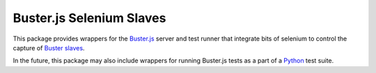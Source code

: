 =========================
Buster.js Selenium Slaves
=========================

This package provides wrappers for the `Buster.js`_ server and test
runner that integrate bits of selenium to control the capture of
`Buster slaves`_.

In the future, this package may also include wrappers for running
Buster.js tests as a part of a `Python`_ test suite.

.. _Buster.js: http://busterjs.org/
.. _Buster slaves: http://busterjs.org/docs/capture-server/
.. _Python: http://python.org
